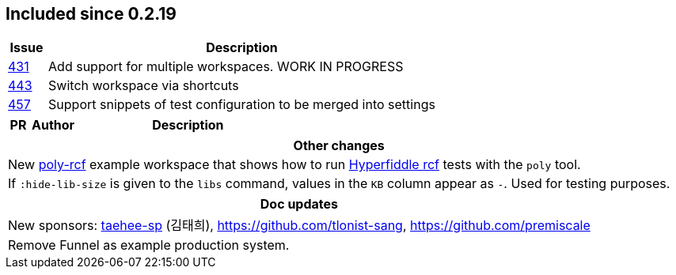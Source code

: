 
== Included since 0.2.19

[cols="10,100"]
|===
| Issue | Description

| https://github.com/polyfy/polylith/issues/431[431] | Add support for multiple workspaces. WORK IN PROGRESS

| https://github.com/polyfy/polylith/issues/443[443] | Switch workspace via shortcuts

| https://github.com/polyfy/polylith/issues/457[457] | Support snippets of test configuration to be merged into settings

|===

[cols="10,20,100"]
|===
| PR | Author | Description

|===

|===
| Other changes

| New https://github.com/polyfy/polylith/blob/master/examples/poly-rcf/readme.md[poly-rcf] example workspace that shows how to run https://github.com/hyperfiddle/rcf[Hyperfiddle rcf] tests with the `poly` tool.

| If `:hide-lib-size` is given to the `libs` command, values in the `KB` column appear as `-`. Used for testing purposes.

|===

|===
| Doc updates

| New sponsors: https://github.com/taehee-sp[taehee-sp] (김태희), https://github.com/tlonist-sang, https://github.com/premiscale


| Remove Funnel as example production system.

|===

